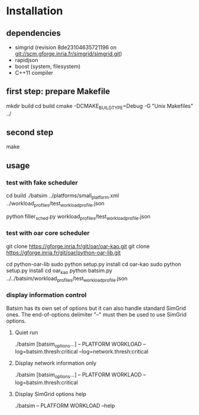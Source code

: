 
* Installation

** dependencies
 - simgrid (revision 8de23104635721196 on git://scm.gforge.inria.fr/simgrid/simgrid.git)
 - rapidjson
 - boost (system, filesystem)
 - C++11 compiler

** first step: prepare Makefile
 mkdir build
 cd build
 cmake -DCMAKE_BUILD_TYPE=Debug -G "Unix Makefiles" ../

** second step
 make

** usage
*** test with fake scheduler
 # open 2 terminals
 # first terminal
 cd build
 ./batsim ../platforms/small_platform.xml ../workload_profiles/test_workload_profile.json
 # second terminal
 python filler_sched.py workload_profiles/test_workload_profile.json


*** test with oar core scheduler
 # install

 git clone https://gforge.inria.fr/git/oar/oar-kao.git
 git clone https://gforge.inria.fr/git/oar/python-oar-lib.git

 cd python-oar-lib
 sudo python setup.py install
 cd oar-kao
 sudo python setup.py install
 cd oar_kao
 python batsim.py ../../batsim/workload_profiles/test_workload_profile.json

*** display information control
 Batsim has its own set of options but it can also handle standard SimGrid ones.
 The end-of-options delimiter "--" must then be used to use SimGrid options.

**** Quiet run
  ./batsim [batsim_options...] -- PLATFORM WORKLOAD --log=batsim.thresh:critical --log=network.thresh:critical

**** Display network information only
  ./batsim [batsim_options...] -- PLATFORM WORKLAOD --log=batsim.thresh:critical

**** Display SimGrid options help
  ./batsim -- PLATFORM WORKLOAD --help